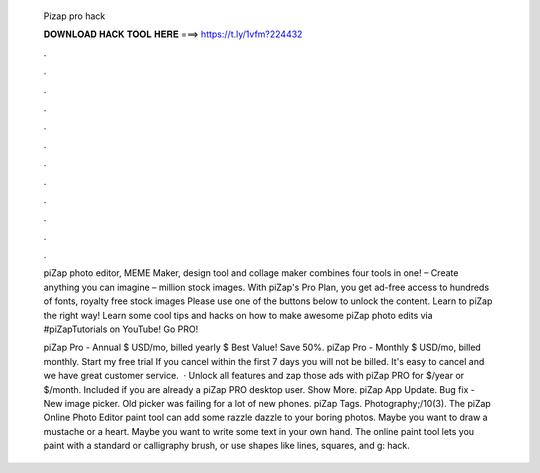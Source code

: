   Pizap pro hack
  
  
  
  𝐃𝐎𝐖𝐍𝐋𝐎𝐀𝐃 𝐇𝐀𝐂𝐊 𝐓𝐎𝐎𝐋 𝐇𝐄𝐑𝐄 ===> https://t.ly/1vfm?224432
  
  
  
  .
  
  
  
  .
  
  
  
  .
  
  
  
  .
  
  
  
  .
  
  
  
  .
  
  
  
  .
  
  
  
  .
  
  
  
  .
  
  
  
  .
  
  
  
  .
  
  
  
  .
  
  piZap photo editor, MEME Maker, design tool and collage maker combines four tools in one! – Create anything you can imagine – million stock images. With piZap's Pro Plan, you get ad-free access to hundreds of fonts, royalty free stock images Please use one of the buttons below to unlock the content. Learn to piZap the right way! Learn some cool tips and hacks on how to make awesome piZap photo edits via #piZapTutorials on YouTube! Go PRO!
  
  piZap Pro - Annual $ USD/mo, billed yearly $ Best Value! Save 50%. piZap Pro - Monthly $ USD/mo, billed monthly. Start my free trial If you cancel within the first 7 days you will not be billed. It's easy to cancel and we have great customer service.  · Unlock all features and zap those ads with piZap PRO for $/year or $/month. Included if you are already a piZap PRO desktop user. Show More. piZap App Update. Bug fix - New image picker. Old picker was failing for a lot of new phones. piZap Tags. Photography;/10(3). The piZap Online Photo Editor paint tool can add some razzle dazzle to your boring photos. Maybe you want to draw a mustache or a heart. Maybe you want to write some text in your own hand. The online paint tool lets you paint with a standard or calligraphy brush, or use shapes like lines, squares, and g: hack.
